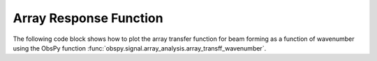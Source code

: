 =======================
Array Response Function
=======================

The following code block shows how to plot the array transfer function for
beam forming as a function of wavenumber using the ObsPy function
:func:`obspy.signal.array_analysis.array_transff_wavenumber`.

.. plot:: tutorial/code_snippets/array_response_function.py
   :include-source:

